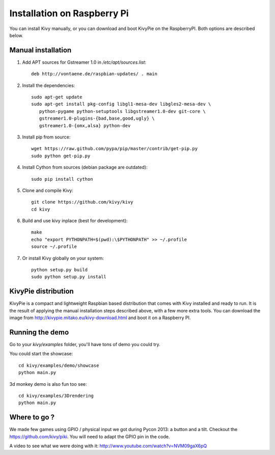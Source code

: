 .. _installation_rpi:

Installation on Raspberry Pi
============================

You can install Kivy manually, or you can download and boot KivyPie on the RaspberryPI. Both options are described below.


Manual installation
-------------------

#. Add APT sources for Gstreamer 1.0 in `/etc/apt/sources.list`::

    deb http://vontaene.de/raspbian-updates/ . main
    
#. Install the dependencies::

    sudo apt-get update
    sudo apt-get install pkg-config libgl1-mesa-dev libgles2-mesa-dev \
       python-pygame python-setuptools libgstreamer1.0-dev git-core \
       gstreamer1.0-plugins-{bad,base,good,ugly} \
       gstreamer1.0-{omx,alsa} python-dev

#. Install pip from source::

    wget https://raw.github.com/pypa/pip/master/contrib/get-pip.py
    sudo python get-pip.py

#. Install Cython from sources (debian package are outdated)::

    sudo pip install cython

#. Clone and compile Kivy::

    git clone https://github.com/kivy/kivy
    cd kivy

#. Build and use kivy inplace (best for development)::

    make
    echo "export PYTHONPATH=$(pwd):\$PYTHONPATH" >> ~/.profile
    source ~/.profile

#. Or install Kivy globally on your system::

    python setup.py build
    sudo python setup.py install


KivyPie distribution
--------------------

KivyPie is a compact and lightweight Raspbian based distribution that comes with Kivy installed and ready to run. It is the result of applying the manual installation steps described above, with a few more extra tools. You can download the image from http://kivypie.mitako.eu/kivy-download.html and boot it on a Raspberry PI.


Running the demo
----------------

Go to your `kivy/examples` folder, you'll have tons of demo you could try.

You could start the showcase::

    cd kivy/examples/demo/showcase
    python main.py

3d monkey demo is also fun too see::

    cd kivy/examples/3Drendering
    python main.py


Where to go ?
-------------

We made few games using GPIO / physical input we got during Pycon 2013: a
button and a tilt. Checkout the https://github.com/kivy/piki. You will need to
adapt the GPIO pin in the code.

A video to see what we were doing with it:
http://www.youtube.com/watch?v=NVM09gaX6pQ

